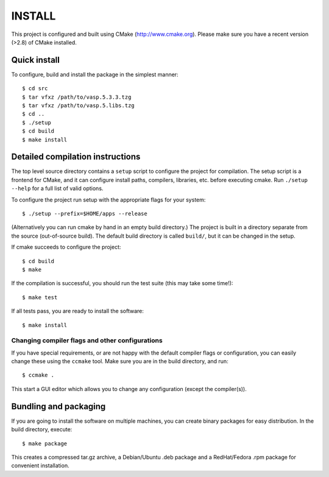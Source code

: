 INSTALL
========

This project is configured and built using CMake (http://www.cmake.org).
Please make sure you have a recent version (>2.8) of CMake installed.

Quick install
--------------
To configure, build and install the package in the simplest manner::

    $ cd src
    $ tar vfxz /path/to/vasp.5.3.3.tzg
    $ tar vfxz /path/to/vasp.5.libs.tzg
    $ cd ..
    $ ./setup
    $ cd build
    $ make install

Detailed compilation instructions
-----------------------------------

The top level source directory contains a ``setup`` script to configure the
project for compilation. The setup script is a frontend for CMake, and it can
configure install paths, compilers, libraries, etc. before executing cmake.
Run ``./setup --help`` for a full list of valid options.

To configure the project run setup with the appropriate flags for your system::

    $ ./setup --prefix=$HOME/apps --release

(Alternatively you can run cmake by hand in an empty build directory.)
The project is built in a directory separate from the source (out-of-source
build). The default build directory is called ``build/``, but it can be
changed in the setup.

If cmake succeeds to configure the project::

    $ cd build
    $ make

If the compilation is successful, you should run the test suite (this may take
some time!)::

    $ make test

If all tests pass, you are ready to install the software::

    $ make install

Changing compiler flags and other configurations
.................................................

If you have special requirements, or are not happy with the default
compiler flags or configuration, you can easily change these using the
``ccmake`` tool. Make sure you are in the build directory, and run::

    $ ccmake .

This start a GUI editor which allows you to change any configuration (except
the compiler(s)).

Bundling and packaging
----------------------------

If you are going to install the software on multiple machines, you can create
binary packages for easy distribution. In the build directory, execute::

    $ make package

This creates a compressed tar.gz archive, a Debian/Ubuntu .deb package and a
RedHat/Fedora .rpm package for convenient installation.
